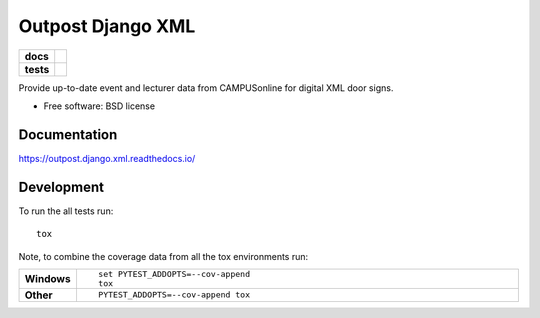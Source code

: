==================
Outpost Django XML
==================

.. start-badges

.. list-table::
    :stub-columns: 1

    * - docs
      - |docs|
    * - tests
      - | |travis| |requires|
        | |codecov|

.. |docs| image:: https://readthedocs.org/projects/outpost/badge/?style=flat
    :target: https://readthedocs.org/projects/outpost.django.xml
    :alt: Documentation Status

.. |travis| image:: https://travis-ci.org/medunigraz/outpost.django.xml.svg?branch=master
    :alt: Travis-CI Build Status
    :target: https://travis-ci.org/medunigraz/outpost.django.xml

.. |requires| image:: https://requires.io/github/medunigraz/outpost.django.xml/requirements.svg?branch=master
    :alt: Requirements Status
    :target: https://requires.io/github/medunigraz/outpost.django.xml/requirements/?branch=master

.. |codecov| image:: https://codecov.io/github/medunigraz/outpost.django.xml/coverage.svg?branch=master
    :alt: Coverage Status
    :target: https://codecov.io/github/medunigraz/outpost.django.xml

.. end-badges

Provide up-to-date event and lecturer data from CAMPUSonline for digital XML door signs.

* Free software: BSD license

Documentation
=============

https://outpost.django.xml.readthedocs.io/

Development
===========

To run the all tests run::

    tox

Note, to combine the coverage data from all the tox environments run:

.. list-table::
    :widths: 10 90
    :stub-columns: 1

    - - Windows
      - ::

            set PYTEST_ADDOPTS=--cov-append
            tox

    - - Other
      - ::

            PYTEST_ADDOPTS=--cov-append tox
